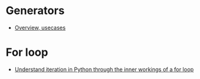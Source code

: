 :RESOURCES:

:END:
#+BRAIN_PARENTS: Python

* Generators
  :PROPERTIES:
  :ID:       f29e286d-1101-4d20-8968-511354e31d85
  :END:
  :RESOURCES:
  - [[https://www.programiz.com/python-programming/generator][Overview, usecases]]
  :END:
* For loop
  :PROPERTIES:
  :ID:       7f4761d0-59a6-4ef0-8d59-f751f6127357
  :END:
  :RESOURCES:
  - [[https://opensource.com/article/18/3/loop-better-deeper-look-iteration-python][Understand iteration in Python through the inner workings of a for loop]]
  :END:
